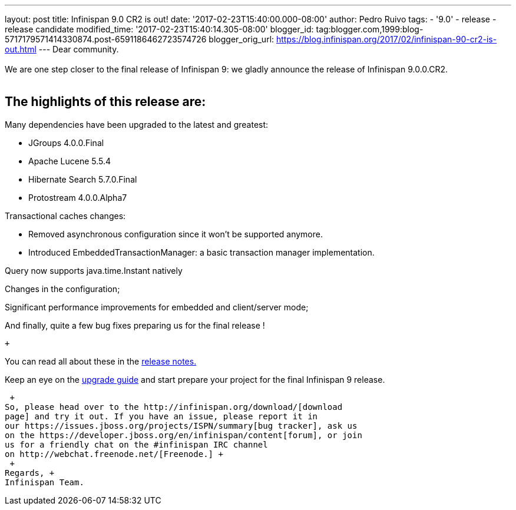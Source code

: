 ---
layout: post
title: Infinispan 9.0 CR2 is out!
date: '2017-02-23T15:40:00.000-08:00'
author: Pedro Ruivo
tags:
- '9.0'
- release
- release candidate
modified_time: '2017-02-23T15:40:14.305-08:00'
blogger_id: tag:blogger.com,1999:blog-5717179571414330874.post-6591186462723574726
blogger_orig_url: https://blog.infinispan.org/2017/02/infinispan-90-cr2-is-out.html
---
Dear community. +
 +
We are one step closer to the final release of Infinispan 9: we gladly
announce the release of Infinispan 9.0.0.CR2. +
 +

== The highlights of this release are:

Many dependencies have been upgraded to the latest and greatest:

* JGroups 4.0.0.Final
* Apache Lucene 5.5.4
* Hibernate Search 5.7.0.Final
* Protostream 4.0.0.Alpha7 

Transactional caches changes:

* Removed asynchronous configuration since it won't be supported
anymore.
* Introduced EmbeddedTransactionManager: a basic transaction manager
implementation.

Query now supports java.time.Instant natively

Changes in the configuration;

Significant performance improvements for embedded and client/server
mode;

And finally, quite a few bug fixes preparing us for the final release !

 +

You can read all about these in
the https://issues.jboss.org/secure/ReleaseNote.jspa?projectId=12310799&version=12330030[release
notes.]

Keep an eye on
the http://infinispan.org/docs/dev/upgrading/upgrading.html[upgrade
guide] and start prepare your project for the final Infinispan 9
release. +

 +
So, please head over to the http://infinispan.org/download/[download
page] and try it out. If you have an issue, please report it in
our https://issues.jboss.org/projects/ISPN/summary[bug tracker], ask us
on the https://developer.jboss.org/en/infinispan/content[forum], or join
us for a friendly chat on the #infinispan IRC channel
on http://webchat.freenode.net/[Freenode.] +
 +
Regards, +
Infinispan Team.
